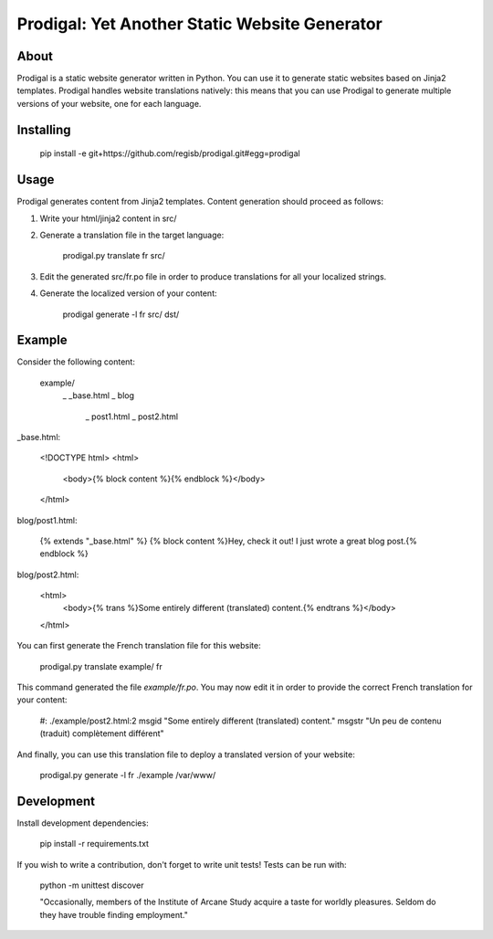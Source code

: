 ==============================================
Prodigal: Yet Another Static Website Generator
==============================================

About
=====

Prodigal is a static website generator written in Python. You can use it to
generate static websites based on Jinja2 templates. Prodigal handles website
translations natively: this means that you can use Prodigal to generate
multiple versions of your website, one for each language.

Installing
==========

    pip install -e git+https://github.com/regisb/prodigal.git#egg=prodigal

Usage
=====

Prodigal generates content from Jinja2 templates. Content generation should proceed as follows:

1. Write your html/jinja2 content in src/
2. Generate a translation file in the target language:

    prodigal.py translate fr src/

3. Edit the generated src/fr.po file in order to produce translations for all your localized strings.
4. Generate the localized version of your content:

    prodigal generate -l fr src/ dst/

Example
=======

Consider the following content:

    example/
        \_ _base.html
        \_ blog
            \_ post1.html
            \_ post2.html

_base.html:

    <!DOCTYPE html>
    <html>
        <body>{% block content %}{% endblock %}</body>
    </html>

blog/post1.html:

    {% extends "_base.html" %}
    {% block content %}Hey, check it out! I just wrote a great blog post.{% endblock %}

blog/post2.html:

    <html>
        <body>{% trans %}Some entirely different (translated) content.{% endtrans %}</body>
    </html>

You can first generate the French translation file for this website:

    prodigal.py translate example/ fr

This command generated the file `example/fr.po`. You may now edit it in order
to provide the correct French translation for your content:

    #: ./example/post2.html:2
    msgid "Some entirely different (translated) content."
    msgstr "Un peu de contenu (traduit) complètement différent"

And finally, you can use this translation file to deploy a translated version of your website:

    prodigal.py generate -l fr ./example /var/www/
   
Development
===========

Install development dependencies:

    pip install -r requirements.txt

If you wish to write a contribution, don't forget to write unit tests! Tests can be run with:

    python -m unittest discover





    "Occasionally, members of the Institute of Arcane Study acquire a taste for
    worldly pleasures. Seldom do they have trouble finding employment."
